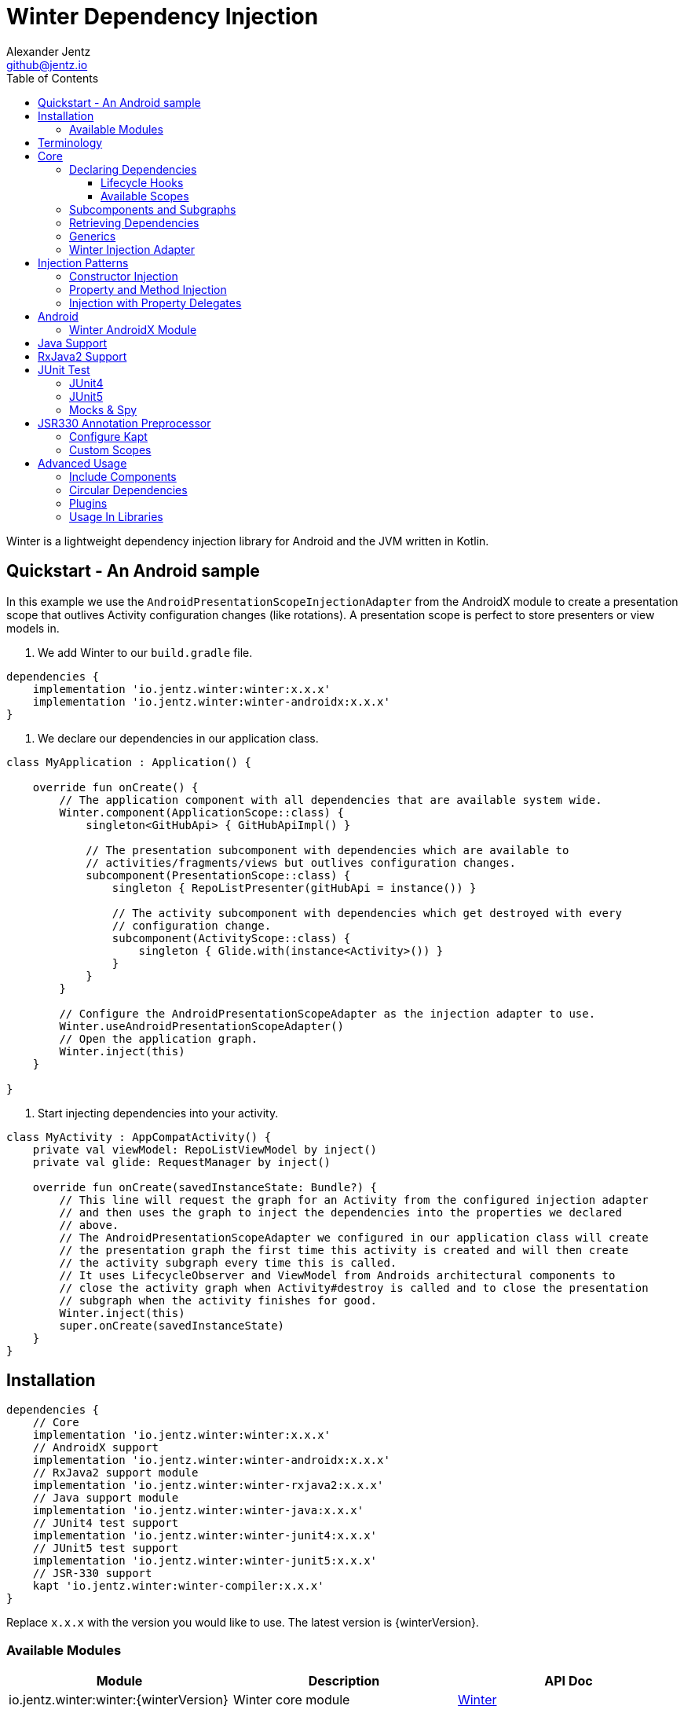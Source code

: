 = Winter Dependency Injection
Alexander Jentz <github@jentz.io>
:toc: left
:toclevels: 4
:icons: font
:source-highlighter: prettify

Winter is a lightweight dependency injection library for Android and the JVM written in Kotlin.

== Quickstart - An Android sample

In this example we use the `AndroidPresentationScopeInjectionAdapter` from the AndroidX module to
create a presentation scope that outlives Activity configuration changes (like rotations).
A presentation scope is perfect to store presenters or view models in.

1. We add Winter to our `build.gradle` file.

[source,groovy]
----
dependencies {
    implementation 'io.jentz.winter:winter:x.x.x'
    implementation 'io.jentz.winter:winter-androidx:x.x.x'
}
----

2. We declare our dependencies in our application class.

[source,kotlin]
----
class MyApplication : Application() {

    override fun onCreate() {
        // The application component with all dependencies that are available system wide.
        Winter.component(ApplicationScope::class) {
            singleton<GitHubApi> { GitHubApiImpl() }

            // The presentation subcomponent with dependencies which are available to
            // activities/fragments/views but outlives configuration changes.
            subcomponent(PresentationScope::class) {
                singleton { RepoListPresenter(gitHubApi = instance()) }

                // The activity subcomponent with dependencies which get destroyed with every
                // configuration change.
                subcomponent(ActivityScope::class) {
                    singleton { Glide.with(instance<Activity>()) }
                }
            }
        }

        // Configure the AndroidPresentationScopeAdapter as the injection adapter to use.
        Winter.useAndroidPresentationScopeAdapter()
        // Open the application graph.
        Winter.inject(this)
    }

}
----

3. Start injecting dependencies into your activity.

[source,kotlin]
----
class MyActivity : AppCompatActivity() {
    private val viewModel: RepoListViewModel by inject()
    private val glide: RequestManager by inject()

    override fun onCreate(savedInstanceState: Bundle?) {
        // This line will request the graph for an Activity from the configured injection adapter
        // and then uses the graph to inject the dependencies into the properties we declared
        // above.
        // The AndroidPresentationScopeAdapter we configured in our application class will create
        // the presentation graph the first time this activity is created and will then create
        // the activity subgraph every time this is called.
        // It uses LifecycleObserver and ViewModel from Androids architectural components to
        // close the activity graph when Activity#destroy is called and to close the presentation
        // subgraph when the activity finishes for good.
        Winter.inject(this)
        super.onCreate(savedInstanceState)
    }
}
----

== Installation

[source,groovy]
----
dependencies {
    // Core
    implementation 'io.jentz.winter:winter:x.x.x'
    // AndroidX support
    implementation 'io.jentz.winter:winter-androidx:x.x.x'
    // RxJava2 support module
    implementation 'io.jentz.winter:winter-rxjava2:x.x.x'
    // Java support module
    implementation 'io.jentz.winter:winter-java:x.x.x'
    // JUnit4 test support
    implementation 'io.jentz.winter:winter-junit4:x.x.x'
    // JUnit5 test support
    implementation 'io.jentz.winter:winter-junit5:x.x.x'
    // JSR-330 support
    kapt 'io.jentz.winter:winter-compiler:x.x.x'
}
----
Replace `x.x.x` with the version you would like to use.
The latest version is {winterVersion}.

=== Available Modules

[cols=3,options="header"]
|===

| Module
| Description
| API Doc

| io.jentz.winter:winter:{winterVersion}
| Winter core module
| link:javadoc/winter/index.html[Winter]

| io.jentz.winter:winter-junit4:{winterVersion}
| JUnit4 support
| link:javadoc/winter-junit4/index.html[Winter JUnit4]

| io.jentz.winter:winter-junit5:{winterVersion}
| JUnit5 support
| link:javadoc/winter-junit5/index.html[Winter JUnit5]

| io.jentz.winter:winter-testing:{winterVersion}
| Testing support shared between the JUnit4 and JUnit5 modules
| link:javadoc/winter-testing/index.html[Winter Testing]

| io.jentz.winter:winter-rxjava2:{winterVersion}
| RxJava2 support
| link:javadoc/winter-rxjava2/index.html[Winter RxJava2]

| io.jentz.winter:winter-androidx:{winterVersion}
| Android X support
| link:javadoc/winter-androidx/index.html[Winter AndroidX]

| io.jentz.winter:winter-java:{winterVersion}
| Java support
| link:javadoc/winter-java/index.html[Winter Java]

|===

== Terminology

[cols="2,10",options="header"]
|===

| Term
| Definition

| Component
| The immutable dependency registry for providers and subcomponents.

| Subcomponent
| A component that is defined inside a component to partition the object graphs into subgraphs.

| Graph
| The object graph that holds actual instances and is used to retrieve dependencies
  defined in a component.

| Subgraph
| Graph created from a subcomponent that can access dependencies from its parent graph but the
  parent has no access to child dependencies.

| Scope
| The lifetime of an instance in a graph e.g. singleton for only one per graph or prototype for one
  each time an instance is requested.

|===

== Core

=== Declaring Dependencies

Dependencies are organized in components and declared by using the `component` method which takes
a block with a `Component Builder` as its receiver.

You register a dependency with a scope-function like `prototype` or `singleton`.

[source,kotlin]
----
val coffeeAppComponent = component {
    prototype { Heater() }
    prototype<Pump> { RotaryPump() }
    singleton { CoffeeMaker(instance(), instance()) }
}
----

All scope functions take an optional `qualifier` for cases where you want to register the same type
multiple times and all scope functions take an boolean to enable <<generics,generic type preservation>>.

For a list of all builder methods see link:javadoc/winter/io.jentz.winter/-component/-builder/index.html[API docs of Component Builder].

==== Lifecycle Hooks

Each dependency provider (except constant) has an optional callback that is called after creating
a dependency and all its dependencies, the so called `postConstruct` callback which can be useful
in cases where we have <<circular,circular dependencies>>.

Singletons also have the `onClose` callback which is called when the dependency graph gets closed.
This is particularly useful to free resources like closing an open connection or cancel jobs.

[source,kotlin]
----
val dbComponent = component {
    singleton(onClose = { it.close() }) {
        DbConnection()
    }
}
----

==== Available Scopes

[cols="3,10",options="header"]
|===

|Scope methods
|Description

| prototype
| The factory gets called every time the type is requested.

| singleton
| The factory is only called the first time the type is requested and then memorized.
  Every subsequent request will return the same instance.

| eagerSingleton
| Same as singleton but the factory is called when the dependency graph gets instantiated.

| softSingleton
| Like singleton but the instance is hold as a `SoftReference` and could be GC'ed.
  In case the reference is cleared the factory will be again invoked when the type is requested.

| weakSingleton
| Like singleton but the instance is hold as a `WeakReference` and could be GC'ed.
  In case the reference is cleared the factory will be again invoked when the type is requested.

|===

=== Subcomponents and Subgraphs

Subcomponents are used to partition the object graph into subgraphs to encapsulate different parts
of the application from each other e.g. the business layer from the view layer of an application.
Subgraphs inherit and extend the parent graph which means that a service bound in a
subgraph can access all services of the parent graph but not vice versa.
Subgraphs can have a shorter lifetime than their parents and there can be multiple subgraphs with
the same parent and from the same subcomponent.

[source,kotlin]
----
val coffeeAppComponent = component {
    singleton { HttpCache() }

    subcomponent("gui") {
        singleton { ImageLoader(cache = instance<HttpCache>()) }
    }
}

// initialize the application component
val appGraph = coffeeAppComponent.createGraph()
// open a subgraph
val guiGraph = appGraph.openSubgraph("gui")
// close a subgraph
appGraph.closeSubgraph("gui")
// or
guiGraph.close()
----

In this example `guiGraph` can access `HttpCache` but `appGraph` couldn't access `ImageLoader`.

You can also pass an `Component Builder` block to the `createGraph` or `openSubgraph` method to add
new dependencies to the resulting subgraph.

=== Retrieving Dependencies

Dependencies are retrieved from a dependency graph.

[source,kotlin]
----
val coffeeAppComponent = component {
    prototype { Heater() }

    prototype { RotaryPump() }

    singleton { CoffeeMaker(instance(), instance()) }
}

val graph = coffeeAppComponent.createGraph()

// get an instance of Heater
val heater: Heater = graph.instance()

// get an optional instance of Heater
val heater: Heater? = graph.instanceOrNull()

// get a provider for Heater
val heaterProvider: () -> Heater = graph.provider()

// get an optional provider for Heater
val heaterProvider: (() -> Heater)? = graph.providerOrNull()

// get a set of instances of type Pump; this is useful when you have registered
// multiple Pumps with different qualifers
val pumps: Set<Pump> = graph.instancesOfType<Pump>()

// get a set of providers for type Pump; this is useful when you have registerd
// multiple Pumps with different qualifers
val pumps: Set<() -> Pump> = graph.providersOfType<Pump>()
----

Like the scope methods we used to declare our dependencies all the retrieval functions take an
optional qualifier for cases where we have the same type registered with different qualifiers
(except the *OfType methods) and they all take an boolean to enable <<generics,generic type preservation>>.

See the link:javadoc/winter/io.jentz.winter/-graph/index.html[Graph API docs] for further details.

[#generics]
=== Generics

By default all generics you pass to one of the scope methods or retrieval methods fall victim to
type erasure which means for example `List<Pump>` becomes just `List`.
It is possible to preserve the generic type information but since it is a little bit more expensive
to do, it is not enabled by default.

All `Component Builder` scope methods and all instance retrieval methods take an optional `generics`
boolean argument (which is `false` by default) to enable generic type preservation.

CAUTION: When you register a type with `generics = true` then you have to set `generics = true` when
you retrieve that type.

[source,kotlin]
----
val appComponent = component {
    singleton<Collection<TrackingBackend>>(generics = true) {
        listOf(FirebaseTracker(), MixpanelTracker())
    }
    singleton { ScreenTracker(backends = instance(generics = true)) }
}
----

[#injection]
=== Winter Injection Adapter

Sometimes we cannot use constructor injection because a framework may create an instance of a class
for use. But we don't want knowledge of how to create or retrieve a dependency graph in our classes
and therefor Winters injection adapter system was created.
The actual strategy to create, get and close a graph is part of an adapter.

Here is a basic example with the `SimpleAndroidInjectionAdapter` from the `winter-androidx` module
that requires an "activity" subcomponent:

[source,kotlin]
----
class MyApplication : Application() {
    override fun onCreate() {
        // declare application component
        Winter.component(ApplicationScope::class) {
            singleton<GitHubApi> { GitHubApiImpl() }

            singleton { RepoListViewModel(instance()) }

            subcomponent(ActivityScope::class) {
                singleton { Glide.with(instance<Activity>()) }
            }
        }

        // Configure the injection adapter to use
        Winter.useSimpleAndroidAdapter()
        // Open the application graph
        Winter.inject(this)
    }
}

class MyActivity : Activity() {
    private val viewModel: RepoListViewModel by inject()
    private val glide: RequestManager by inject()

    override fun onCreate(savedInstanceState: Bundle?) {
        Winter.inject(this)
        super.onCreate(savedInstanceState)
    }
}
----

NOTE: We call `Winter.component` here instead of just `component` which registers the component
as the application component used by the `Injection Adapters` by default.

== Injection Patterns

=== Constructor Injection

Constructor injection also called initializer injection is a pattern where all required dependencies
are passed to the constructor. This way an instance is always initialized in a consistent state.

[source,kotlin]
----
val coffeeAppComponent = component {
    singleton { Heater() }
    singleton<Pump> { RotaryPump() }
    singleton { CoffeeMaker(instance(), instance()) }
}
----

=== Property and Method Injection

Property or method injection is a pattern where dependencies are set on properties or passed to
methods. This is the appropriate way when dependencies are optional or a class is from a third party
and doesn't offer an appropriate constructor.

[source,kotlin]
----
val coffeeAppComponent = component {
    singleton { Heater() }
    singleton<Pump> { RotaryPump() }
    singleton {
        val coffeeMaker = CoffeeMaker()
        coffeeMaker.heater = instance()
        coffeeMaker.pump = instance()
        coffeeMaker
    }
}
----

Another way is to use the `postConstruct` callback instead of the factory block.

[source,kotlin]
----
val coffeeAppComponent = component {
    singleton { Heater() }
    singleton<Pump> { RotaryPump() }
    singleton(
        postConstruct = {
            it.heater = instance()
            it.pump = instance()
        }
    ) { CoffeeMaker() }
}
----

=== Injection with Property Delegates

It is considered best practice to create all instances of your classes with a DI system and to have
all dependencies injected via constructor or property injection by the DI system.

But sometimes this is not possible because instances of your classes are created by a framework
like Android Activities and you need your classes to inject there dependencies themselves.

[source,kotlin]
----
class MyActivity : Activity() {
    // eager injection of a non-optional dependency
    private val api: GitHubApi by inject()
    // eager injection of an optional dependency
    private val api: GitHubApi? by injectOrNull()
    // lazy injection of a non-optional dependency
    private val api: GitHubApi by injectLazy()
    // lazy injection of an optional dependency
    private val api: GitHubApi? by injectLazyOrNull()

    override fun onCreate(savedInstanceState: Bundle?) {
      // ... create or get the dependency graph
      Winter.inject(this)
      super.onCreate(savedInstanceState)
    }
}
----

This utilizes Kotlin property delegation and defers the dependency retrieval to a point in time
were you are able to provide a dependency graph e.g. Activity#onCreate on Android.

In this example we see retrieval methods prefixed with lazy.
Lazy injection means that the actual retrieval and therefore the actual
instantiation of a dependency is deferred to the point where you access
the property the first time. This is useful in cases where the creation
is computationally expensive but may not be required in some cases.

For more details see link:javadoc/winter/io.jentz.winter.delegate/index.html[Delegate API docs].

== Android

=== Winter AndroidX Module

The `winter-androidx` module comes with two extendable injection Adapters and a
DependencyGraphContextWrapper to attach a different graph to an Android Context.

For more details see
link:javadoc/winter-androidx/io.jentz.winter.androidx/index.html[API docs].

== Java Support

The `winter-java` module contains a class named `JWinter` that provides static methods to
retrieve dependencies from a Graph.

For example:
[source,java]
----
// Retrieve an instance of String with the qualifier "a"
JWinter.instance(graph, String.class, "a");
----

For a list of all available methods see link:javadoc/winter-java/io.jentz.winter.java/-j-winter/index.html[Winter Java].

== RxJava2 Support

The `winter-rxjava2` module contains a Winter Plugin that automatically disposes all singletons
in a graph which implement `Disposable` on `Graph#close()`.

To activate the plugin call `Winter.installDisposablePlugin()` before you instantiate any graph.

For more details see link:javadoc/winter-rxjava2/index.html[API docs].

== JUnit Test

The `JUnit4` and `JUnit5` test support modules provide test extensions to hock into the graph
lifecycle to extend the object graph of you class under test.

They offer the ability to automatically provide all mocks of your test class via the object graph
and to inject dependencies from your object graph into your test class by using reflection.

Both modules use
link:javadoc/winter-testing/io.jentz.winter.testing/-winter-test-session/index.html[WinterTestSession]
under the hood and a configured by providing a
link:javadoc/winter-testing/io.jentz.winter.testing/-winter-test-session/-builder/index.html[WinterTestSession Builder] block.

=== JUnit4

The link:javadoc/winter-junit4/index.html[JUnit4 module] provides a JUnit4 `TestRule` that allows
to extend the test graph to override dependencies of you class under test.

Example:
[source,kotlin]
----
// Extend the subgraph with subcomponent qualifier PresentationScope::class
@get:Rule
val winterRule = WinterRule {
    extend(PresentationScope::class) { // the component qualifier of the component we want to extend
        singleton<Dependency>(override = true) { TestDependency() }
    }

    testGraph(ApplicationScope::class) // the component qualifier of the graph we want to use
}

@Inject lateinit var classUnderTest: MyClassUnderTest
----

=== JUnit5

The link:javadoc/winter-junit5/index.html[JUnit5 module] provides a JUnit5 extension that allows
to extend the test graph to override dependencies of you class under test.

Example:
[source,kotlin]
----
// Extend subgraph with subcomponent qualifier "presentation"
@JvmField
@RegisterExtension
val winterExtension = WinterEachExtension {
    extend(ApplicationScope::class) {
        singleton<Dependency>(override = true) {  TestDependency() }
    }
}

@Inject lateinit var classUnderTest: MyClassUnderTest

@BeforeEach
fun beforeEach() {
    Winter.openGraph()
}

// JUnit5 also offers a ParameterResolver feature that we support to resolve dependencies from
// the test graph
fun my_test_method(@WInject dependency: Dependency) {
    // do something with dependency
}
----

=== Mocks & Spy

Whenever you use mocks to mock out certain dependencies of your class under test you have to setup
your mocks and to somehow set or inject your mocked dependencies in the class under test.

Libraries like Mockito or EasyMock do an excellent job in creating mocks. Winter provides a nice
solution to provide those mocks to your object graph to inject them into the class under test.

The link:javadoc/winter-testing/index.html[Testing module] that is used by the JUnit4 and JUnit5
enables us to automatically provide all properties that are annotated with `Mock` or `Spy` via the
graph.

Example:
[source,kotlin]
----
@get:Rule
val mockitoRule = MockitoJUnit.rule()

@get:Rule
val winterRule = WinterRule {
    // provide all mocks declared in MyTest in the application graph
    bindAllMocks()
}

@Mock lateinit var dependency1: MyDependency1

@Mock lateinit var dependency2: MyDependency2

@Inject lateinit var classUnderTest: MyClassUnderTest

@Before
fun beforeEach() {
    // create application object graph
    Winter.openGraph()
}
----

== JSR330 Annotation Preprocessor

JSR-330 support is provided by the module `winter-compiler`.

The JSR-330 annotation preprocessor generates factories and members injectors for you classes
that are annotated with JSR-330 annotations.

=== Configure Kapt

[source,groovy]
----
dependencies {
    kapt 'io.jentz.winter:winter-compiler:x.x.x'
}
----

=== Custom Scopes

A custom scope is created via an extended `Scope` annotation like:

[source,kotlin]
----
package my.project.root.package.name.scope

import javax.inject.Scope

@Scope
@Retention
annotation class MyCustoScope
----

The Winter core module already provides a scope called ApplicationScope which is the default
for all components.
The Winter AndroidX modules also provides two scopes called ActivityScope and PresentationScope.

Every class that is annotated with a scope annotation will be registered as a `singleton`.
Winter provides two annotations, EagerSingleton and Prototype to change that to a eager-singleton
or prototype.

Here a simple example of our CoffeeMaker:

[source,kotlin]
----
@ApplicationScope
@InjectConstuctor
class Pump

@ApplicationScope
@InjectConstuctor
class Heater

@ApplicationScope
@InjectConstuctor
class CoffeeMaker(val pump: Pump, val heater: Heater)

Winter.component {
    generated<Pump>()
    generated<Heater>()
    generated<CoffeeMaker>()
}
val coffeeMaker: CoffeeMakter = Winter.openGraph().instance()
----

== Advanced Usage

=== Include Components

TODO

[#circular]
=== Circular Dependencies

Circular dependencies are dependencies that depend on each other.
To define circular dependencies in Winter one of the dependencies must be injected through a
property or method. You can then use a `postConstruct` callback to retrieve the circular dependency.

[source,kotlin]
----
class Parent(val child: Child)
class Child {
    lateinit var parent: Parent
}

val applicationComponent = component {
    singleton { Parent(instance()) }
    singleton(postConstruct = { it.parent = instance() }) { Child() }
}
----

=== Plugins

TODO

=== Usage In Libraries

TODO
